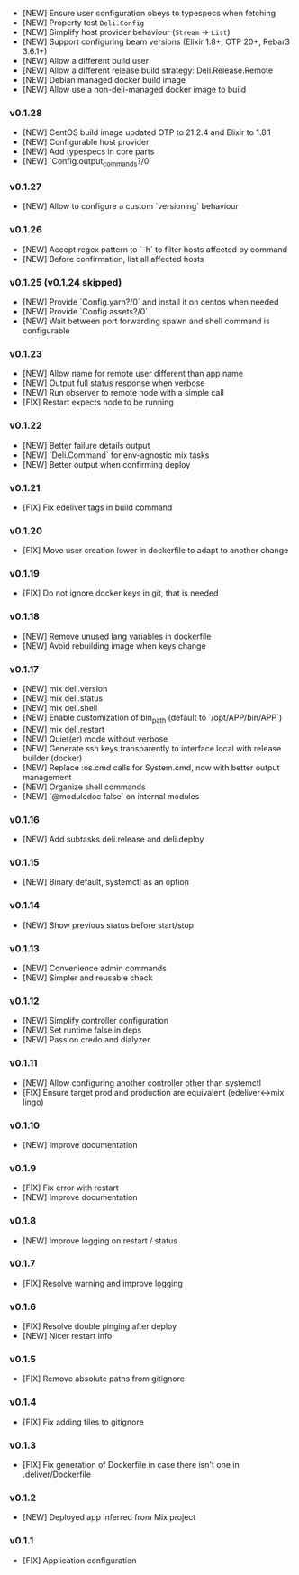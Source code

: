 - [NEW] Ensure user configuration obeys to typespecs when fetching
- [NEW] Property test =Deli.Config=
- [NEW] Simplify host provider behaviour (=Stream= -> =List=)
- [NEW] Support configuring beam versions (Elixir 1.8+, OTP 20+, Rebar3 3.6.1+)
- [NEW] Allow a different build user
- [NEW] Allow a different release build strategy: Deli.Release.Remote
- [NEW] Debian managed docker build image
- [NEW] Allow use a non-deli-managed docker image to build

*** v0.1.28

- [NEW] CentOS build image updated OTP to 21.2.4 and Elixir to 1.8.1
- [NEW] Configurable host provider
- [NEW] Add typespecs in core parts
- [NEW] `Config.output_commands?/0`

*** v0.1.27

- [NEW] Allow to configure a custom `versioning` behaviour

*** v0.1.26

- [NEW] Accept regex pattern to `-h` to filter hosts affected by command
- [NEW] Before confirmation, list all affected hosts

*** v0.1.25 (v0.1.24 skipped)

- [NEW] Provide `Config.yarn?/0` and install it on centos when needed
- [NEW] Provide `Config.assets?/0`
- [NEW] Wait between port forwarding spawn and shell command is configurable

*** v0.1.23

- [NEW] Allow name for remote user different than app name
- [NEW] Output full status response when verbose
- [NEW] Run observer to remote node with a simple call
- [FIX] Restart expects node to be running

*** v0.1.22

- [NEW] Better failure details output
- [NEW] `Deli.Command` for env-agnostic mix tasks
- [NEW] Better output when confirming deploy

*** v0.1.21

- [FIX] Fix edeliver tags in build command

*** v0.1.20

- [FIX] Move user creation lower in dockerfile to adapt to another change

*** v0.1.19

- [FIX] Do not ignore docker keys in git, that is needed

*** v0.1.18

- [NEW] Remove unused lang variables in dockerfile
- [NEW] Avoid rebuilding image when keys change

*** v0.1.17

- [NEW] mix deli.version
- [NEW] mix deli.status
- [NEW] mix deli.shell
- [NEW] Enable customization of bin_path (default to `/opt/APP/bin/APP`)
- [NEW] mix deli.restart
- [NEW] Quiet(er) mode without verbose
- [NEW] Generate ssh keys transparently to interface local with release builder (docker)
- [NEW] Replace :os.cmd calls for System.cmd, now with better output management
- [NEW] Organize shell commands
- [NEW] `@moduledoc false` on internal modules

*** v0.1.16

- [NEW] Add subtasks deli.release and deli.deploy

*** v0.1.15

- [NEW] Binary default, systemctl as an option

*** v0.1.14

- [NEW] Show previous status before start/stop

*** v0.1.13

- [NEW] Convenience admin commands
- [NEW] Simpler and reusable check

*** v0.1.12

- [NEW] Simplify controller configuration
- [NEW] Set runtime false in deps
- [NEW] Pass on credo and dialyzer

*** v0.1.11

- [NEW] Allow configuring another controller other than systemctl
- [FIX] Ensure target prod and production are equivalent (edeliver<->mix lingo)

*** v0.1.10

- [NEW] Improve documentation

*** v0.1.9

- [FIX] Fix error with restart
- [NEW] Improve documentation

*** v0.1.8

- [NEW] Improve logging on restart / status

*** v0.1.7

- [FIX] Resolve warning and improve logging

*** v0.1.6

- [FIX] Resolve double pinging after deploy
- [NEW] Nicer restart info

*** v0.1.5

- [FIX] Remove absolute paths from gitignore

*** v0.1.4

- [FIX] Fix adding files to gitignore

*** v0.1.3

- [FIX] Fix generation of Dockerfile in case there isn't one in .deliver/Dockerfile

*** v0.1.2

- [NEW] Deployed app inferred from Mix project

*** v0.1.1

- [FIX] Application configuration
